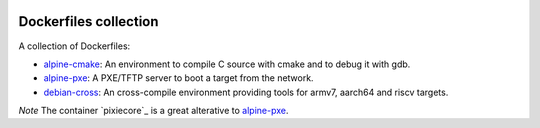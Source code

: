 .. image:: https://circleci.com/gh/tprrt/dockers.svg?style=svg&circle-token=8794b4eb585ada86a0521f8c215903faa223de40
    :alt: Circle badge
    :target: https://app.circleci.com/pipelines/github/tprrt/dockers

======================
Dockerfiles collection
======================

A collection of Dockerfiles:

- `alpine-cmake`_: An environment to compile C source with cmake and to debug it with gdb.
- `alpine-pxe`_: A PXE/TFTP server to boot a target from the network.
- `debian-cross`_: An cross-compile environment providing tools for armv7, aarch64 and riscv targets.

*Note* The container `pixiecore`_ is a great alterative to `alpine-pxe`_.

.. _alpine-cmake: https://hub.docker.com/repository/docker/tprrt/alpine-cmake
.. _alpine-pxe: https://hub.docker.com/repository/docker/tprrt/alpine-pxe
.. _debian-cross: https://hub.docker.com/repository/docker/tprrt/debian-cross
